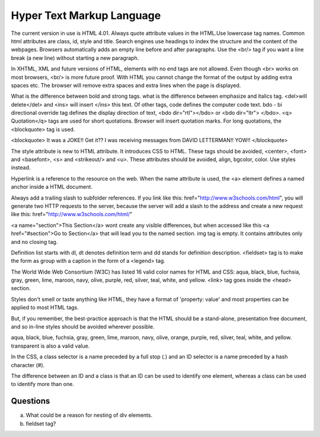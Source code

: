 ﻿==========================
Hyper Text Markup Language
==========================

The current version in use is HTML 4.01. Always quote attribute values in the
HTML.Use lowercase tag names. Common html attributes are class, id, style and
title. Search engines use headings to index the structure and the content of
the webpages. Browsers automatically adds an empty line before and after
paragraphs. Use the  <br/> tag if you want a line break (a new line) without
starting a new paragraph.

In XHTML, XML and future versions of HTML, elements with no end tags are not
allowed. Even though  <br> works on most browsers, <br/>  is more future proof.
With HTML you cannot change the format of the output by adding extra spaces
etc. The browser will remove extra spaces and extra lines when the page is
displayed.

What is the difference between bold and strong tags. what is the difference
between emphasize and italics tag.  <del>will delete</del>  and  <ins> will
insert </ins>  this text.  Of other tags, code defines the computer code text.
bdo - bi directional override tag defines the display direction of text, <bdo
dir="rtl"></bdo> or <bdo dir="ltr"> </bdo>. <q> Quotation</q>  tags are used
for short quotations. Browser will insert quotation marks. For long quotations,
the  <blockquote>  tag is used.

<blockquote> 
It was a JOKE!!  Get it??  I was receiving messages from DAVID LETTERMAN!!
YOW!!
</blockquote> 

The style attribute is new to HTML attribute. It introduces CSS to HTML.  These
tags should be avoided,  <center>, <font> and <basefont>, <s> and <strikeout/>
and <u>.  These attributes should be avoided, align, bgcolor, color. Use styles
instead.

Hyperlink is a reference to the resource on the web. When the name attribute is
used, the <a> element defines a named anchor inside a HTML document.

Always add a trailing slash to subfolder references. If you link like this:
href="http://www.w3schools.com/html", you will generate two HTTP requests to
the server, because the server will add a slash to the address and create a new
request like this: href="http://www.w3schools.com/html/" 

<a name="section">This Section</a>  wont create any visible differences, but
when accessed like this  <a href="#section">Go to Section</a>  that will lead
you to the named section. img tag is empty. It contains attributes only and no
closing tag.

Definition list starts with dl, dt denotes definition term and dd stands for
definition description.  <fieldset> tag is to make the form as  group with a
caption in the form of a <legend> tag.

The World Wide Web Consortium (W3C) has listed 16 valid color names for HTML
and CSS: aqua, black, blue, fuchsia, gray, green, lime, maroon, navy, olive,
purple, red, silver, teal, white, and yellow. <link>  tag goes inside the
<head> section.

Styles don't smell or taste anything like HTML, they have a format of
'property: value' and most properties can be applied to most HTML tags.

But, if you remember, the best-practice approach is that the HTML should be a
stand-alone, presentation free document, and so in-line styles should be
avoided wherever possible.

aqua, black, blue, fuchsia, gray, green, lime, maroon, navy, olive, orange,
purple, red, silver, teal, white, and yellow. transparent is also a valid
value.

In the CSS, a class selector is a name preceded by a full stop (.) and an ID
selector is a name preceded by a hash character (#).

The difference between an ID and a class is that an ID can be used to identify
one element, whereas a class can be used to identify more than one.

Questions
---------
a) What could be a reason for nesting of div elements.
b) fieldset tag?


